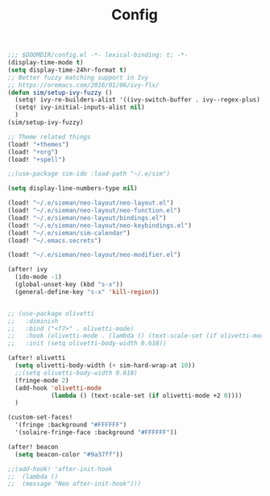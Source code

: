 #+TITLE: Config
#+begin_src emacs-lisp
;;; $DOOMDIR/config.el -*- lexical-binding: t; -*-
(display-time-mode t)
(setq display-time-24hr-format t)
;; Better fuzzy matching support in Ivy
;; https://oremacs.com/2016/01/06/ivy-flx/
(defun sim/setup-ivy-fuzzy ()
  (setq! ivy-re-builders-alist '((ivy-switch-buffer . ivy--regex-plus) (t . ivy--regex-fuzzy)))
  (setq! ivy-initial-inputs-alist nil)
  )
(sim/setup-ivy-fuzzy)

;; Theme related things
(load! "+themes")
(load! "+org")
(load! "+spell")

;;(use-package sim-ido :load-path "~/.e/sim")

(setq display-line-numbers-type nil)

(load! "~/.e/sieman/neo-layout/neo-layout.el")
(load! "~/.e/sieman/neo-layout/neo-function.el")
(load! "~/.e/sieman/neo-layout/bindings.el")
(load! "~/.e/sieman/neo-layout/neo-keybindings.el")
(load! "~/.e/sieman/sim-calendar")
(load! "~/.emacs.secrets")

(load! "~/.e/sieman/neo-layout/neo-modifier.el")

(after! ivy
  (ido-mode -1)
  (global-unset-key (kbd "s-x"))
  (general-define-key "s-x" 'kill-region))


;; (use-package olivetti
;;   :diminish
;;   :bind ("<f7>" . olivetti-mode)
;;   :hook (olivetti-mode . (lambda () (text-scale-set (if olivetti-mode +2 0))))
;;   :init (setq olivetti-body-width 0.618))

(after! olivetti
  (setq olivetti-body-width (+ sim-hard-wrap-at 10))
  ;;(setq olivetti-body-width 0.618)
  (fringe-mode 2)
  (add-hook 'olivetti-mode
            (lambda () (text-scale-set (if olivetti-mode +2 0))))
  )

(custom-set-faces!
  '(fringe :background "#FFFFFF")
  '(solaire-fringe-face :background "#FFFFFF"))

(after! beacon
  (setq beacon-color "#9a37ff"))

;;(add-hook! 'after-init-hook
;;  (lambda ()
;;  (message "Neo after-init-hook")))
#+end_src
